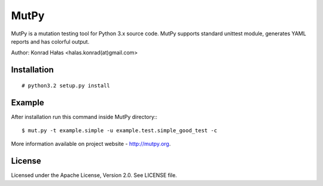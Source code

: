 =====
MutPy
=====

MutPy is a mutation testing tool for Python 3.x source code. 
MutPy supports standard unittest module, generates YAML reports 
and has colorful output.

Author: Konrad Hałas <halas.konrad(at)gmail.com>

Installation
~~~~~~~~~~~~
::

# python3.2 setup.py install

Example
~~~~~~~

After installation run this command inside MutPy directory:::

$ mut.py -t example.simple -u example.test.simple_good_test -c

More information available on project website - http://mutpy.org.

License
~~~~~~~

Licensed under the Apache License, Version 2.0. See LICENSE file.
